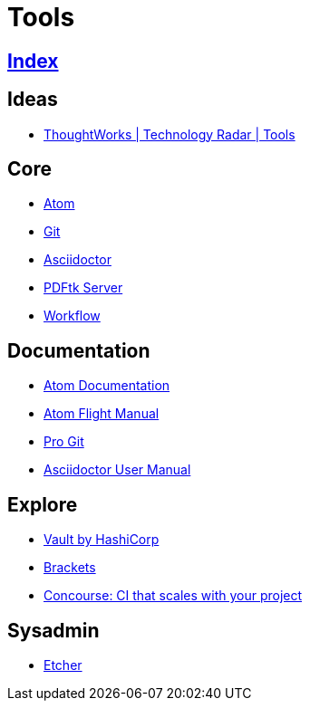 = Tools

== link:../index.adoc[Index]

== Ideas

- link:https://www.thoughtworks.com/radar/tools[ThoughtWorks | Technology Radar | Tools]

== Core

- link:atom.adoc[Atom]
- link:https://git-scm.com/[Git]
- link:asciidoctor.adoc[Asciidoctor]
- link:https://www.pdflabs.com/docs/pdftk-cli-examples/[PDFtk Server]
- link:tools-workflow.adoc[Workflow]

== Documentation

- link:https://atom.io/docs[Atom Documentation]
- link:http://flight-manual.atom.io/[Atom Flight Manual]
- link:https://git-scm.com/book/en/v2[Pro Git]
- link:http://asciidoctor.org/docs/user-manual/[Asciidoctor User Manual]

== Explore

- link:https://www.vaultproject.io/[Vault by HashiCorp]
- link:http://brackets.io/[Brackets]
- link:http://concourse.ci/[Concourse: CI that scales with your project]

== Sysadmin

- link:https://etcher.io/[Etcher]
